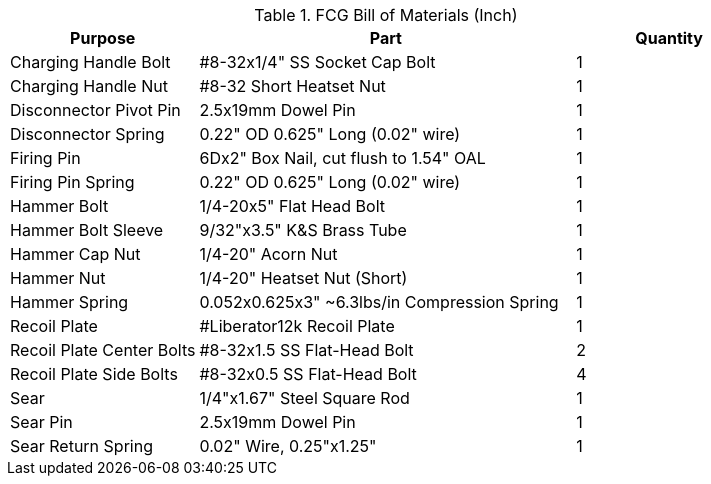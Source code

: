 .FCG Bill of Materials (Inch)
[cols="1,2,1"]
|===
|Purpose|Part|Quantity

|Charging Handle Bolt
|#8-32x1/4" SS Socket Cap Bolt
|1

|Charging Handle Nut
|#8-32 Short Heatset Nut
|1

|Disconnector Pivot Pin
|2.5x19mm Dowel Pin
|1

|Disconnector Spring
|0.22" OD 0.625" Long (0.02" wire)
|1

|Firing Pin
|6Dx2" Box Nail, cut flush to 1.54" OAL
|1

|Firing Pin Spring
|0.22" OD 0.625" Long (0.02" wire)
|1

|Hammer Bolt
|1/4-20x5" Flat Head Bolt
|1

|Hammer Bolt Sleeve
|9/32"x3.5" K&S Brass Tube
|1

|Hammer Cap Nut
|1/4-20" Acorn Nut
|1

|Hammer Nut
|1/4-20" Heatset Nut (Short)
|1

|Hammer Spring
|0.052x0.625x3" ~6.3lbs/in Compression Spring
|1

|Recoil Plate
|#Liberator12k Recoil Plate
|1

|Recoil Plate Center Bolts
|#8-32x1.5 SS Flat-Head Bolt
|2

|Recoil Plate Side Bolts
|#8-32x0.5 SS Flat-Head Bolt
|4

|Sear
|1/4"x1.67" Steel Square Rod
|1

|Sear Pin
|2.5x19mm Dowel Pin
|1

|Sear Return Spring
|0.02" Wire, 0.25"x1.25"
|1
|===